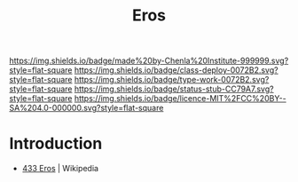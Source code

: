 #   -*- mode: org; fill-column: 60 -*-

#+TITLE: Eros
#+STARTUP: showall
#+TOC: headlines 4
#+PROPERTY: filename
:PROPERTIES:
  :CUSTOM_ID: 
  :Name:      /home/deerpig/proj/chenla/deploy/solar-eros.org
  :Created:   2017-05-14T09:21@Prek Leap (11.642600N-104.919210W)
  :ID:        0b810766-5c11-45a4-af6e-06707de9c079
  :VER:       551749431.285766694
  :GEO:       48P-491193-1287029-15
  :BXID:      proj:AYB1-5383
  :Class:     deploy
  :Type:      work
  :Status:    stub
  :Licence:   MIT/CC BY-SA 4.0
:END:

[[https://img.shields.io/badge/made%20by-Chenla%20Institute-999999.svg?style=flat-square]] 
[[https://img.shields.io/badge/class-deploy-0072B2.svg?style=flat-square]]
[[https://img.shields.io/badge/type-work-0072B2.svg?style=flat-square]]
[[https://img.shields.io/badge/status-stub-CC79A7.svg?style=flat-square]]
[[https://img.shields.io/badge/licence-MIT%2FCC%20BY--SA%204.0-000000.svg?style=flat-square]]


* Introduction

 - [[https://en.wikipedia.org/wiki/433_Eros][433 Eros]] | Wikipedia
